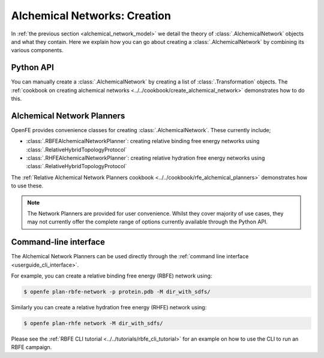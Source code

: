.. _alchemical_network_creation:

Alchemical Networks: Creation
=============================

In :ref:`the previous section <alchemical_network_model>` we detail the
theory of :class:`.AlchemicalNetwork` objects and what they contain. Here
we explain how you can go about creating a :class:`.AlchemicalNetwork`
by combining its various components.

Python API
----------

You can manually create a :class:`.AlchemicalNetwork` by creating a list
of :class:`.Transformation` objects.
The :ref:`cookbook on creating alchemical networks <../../cookbook/create_alchemical_network>`
demonstrates how to do this.

Alchemical Network Planners
---------------------------

OpenFE provides convenience classes for creating :class:`.AlchemicalNetwork`.
These currently include;

* :class:`.RBFEAlchemicalNetworkPlanner`: creating relative binding free energy networks using :class:`.RelativeHybridTopologyProtocol`
* :class:`.RHFEAlchemicalNetworkPlanner`: creating relative hydration free energy networks using :class:`.RelativeHybridTopologyProtocol`

The :ref:`Relative Alchemical Network Planners cookbook <../../cookbook/rfe_alchemical_planners>`
demonstrates how to use these.


.. note::
   The Network Planners are provided for user convenience. Whilst they cover
   majority of use cases, they may not currently offer the complete range
   of options currently available through the Python API.


Command-line interface
----------------------

The Alchemical Network Planners can be used directly through the
:ref:`command line interface <userguide_cli_interface>`.

For example, you can create a relative binding free energy (RBFE) network
using:

.. code:: bash

    $ openfe plan-rbfe-network -p protein.pdb -M dir_with_sdfs/

Similarly you can create a relative hydration free energy (RHFE) network
using:

.. code:: bash

    $ openfe plan-rhfe network -M dir_with_sdfs/

Please see the :ref:`RBFE CLI tutorial <../../tutorials/rbfe_cli_tutorial>`
for an example on how to use the CLI to run an RBFE campaign.

.. todo: link to appropriate CLI page in the userguide?
